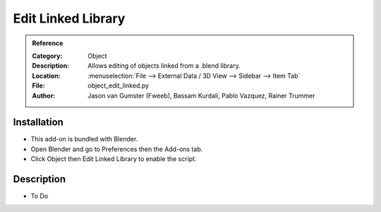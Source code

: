 
*********************
 Edit Linked Library
*********************

.. admonition:: Reference
   :class: refbox

   :Category:  Object
   :Description: Allows editing of objects linked from a .blend library.
   :Location: :menuselection:`File --> External Data / 3D View --> Sidebar --> Item Tab`
   :File: object_edit_linked.py
   :Author: Jason van Gumster (Fweeb), Bassam Kurdali, Pablo Vazquez, Rainer Trummer


Installation
============

- This add-on is bundled with Blender.
- Open Blender and go to Preferences then the Add-ons tab.
- Click Object then Edit Linked Library to enable the script.


Description
===========

- To Do
